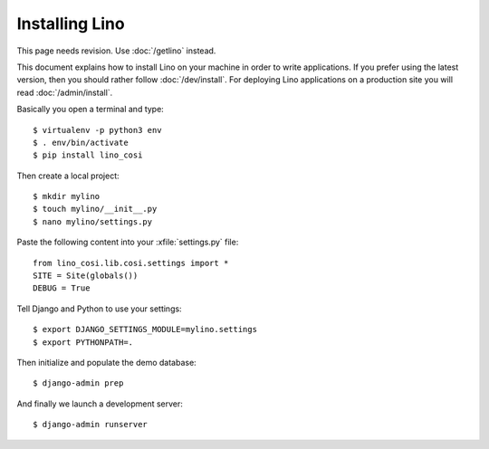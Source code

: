 .. _user.install:

===============
Installing Lino
===============

This page needs revision. Use :doc:`/getlino` instead.

This document explains how to install Lino on your machine in order to write
applications.  If you prefer using the latest version, then you should rather
follow :doc:`/dev/install`. For deploying Lino applications on a production
site you will read :doc:`/admin/install`.

Basically you open a terminal and type::

    $ virtualenv -p python3 env
    $ . env/bin/activate
    $ pip install lino_cosi

Then create a local project::

    $ mkdir mylino
    $ touch mylino/__init__.py
    $ nano mylino/settings.py

Paste the following content into your :xfile:`settings.py` file::

    from lino_cosi.lib.cosi.settings import *
    SITE = Site(globals())
    DEBUG = True

Tell Django and Python to use your settings::

    $ export DJANGO_SETTINGS_MODULE=mylino.settings
    $ export PYTHONPATH=.

Then initialize and populate the demo database::

    $ django-admin prep

And finally we launch a development server::

    $ django-admin runserver

